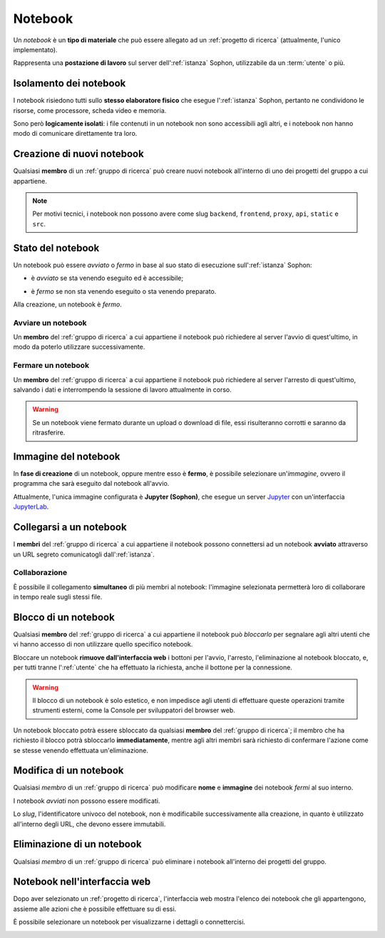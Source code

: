 Notebook
========

Un *notebook* è un **tipo di materiale** che può essere allegato ad un :ref:`progetto di ricerca` (attualmente, l'unico implementato).

Rappresenta una **postazione di lavoro** sul server dell':ref:`istanza` Sophon, utilizzabile da un :term:`utente` o più.

.. image:: diagram.png
   :width: 400


Isolamento dei notebook
-----------------------

I notebook risiedono tutti sullo **stesso elaboratore fisico** che esegue l':ref:`istanza` Sophon, pertanto ne condividono le risorse, come processore, scheda video e memoria.

Sono però **logicamente isolati**: i file contenuti in un notebook non sono accessibili agli altri, e i notebook non hanno modo di comunicare direttamente tra loro.

.. image:: diagram_network.png
   :width: 400


Creazione di nuovi notebook
---------------------------

Qualsiasi **membro** di un :ref:`gruppo di ricerca` può creare nuovi notebook all'interno di uno dei progetti del gruppo a cui appartiene.

.. image:: creation.png

.. note::

   Per motivi tecnici, i notebook non possono avere come slug ``backend``, ``frontend``, ``proxy``, ``api``, ``static`` e ``src``.


Stato del notebook
------------------

Un notebook può essere *avviato* o *fermo* in base al suo stato di esecuzione sull':ref:`istanza` Sophon:

- è *avviato* se sta venendo eseguito ed è accessibile;

  .. image:: status_stopped.png
     :height: 40

- è *fermo* se non sta venendo eseguito o sta venendo preparato.

  .. image:: status_running.png
     :height: 40

Alla creazione, un notebook è *fermo*.


Avviare un notebook
^^^^^^^^^^^^^^^^^^^

Un **membro** del :ref:`gruppo di ricerca` a cui appartiene il notebook può richiedere al server l'avvio di quest'ultimo, in modo da poterlo utilizzare successivamente.

.. image:: action_start.png


Fermare un notebook
^^^^^^^^^^^^^^^^^^^

Un **membro** del :ref:`gruppo di ricerca` a cui appartiene il notebook può richiedere al server l'arresto di quest'ultimo, salvando i dati e interrompendo la sessione di lavoro attualmente in corso.

.. image:: action_stop.png

.. warning::

   Se un notebook viene fermato durante un upload o download di file, essi risulteranno corrotti e saranno da ritrasferire.


Immagine del notebook
---------------------

In **fase di creazione** di un notebook, oppure mentre esso è **fermo**, è possibile selezionare un'*immagine*, ovvero il programma che sarà eseguito dal notebook all'avvio.

Attualmente, l'unica immagine configurata è **Jupyter (Sophon)**, che esegue un server `Jupyter`_ con un'interfaccia `JupyterLab`_.


.. _Jupyter: https://jupyter.org/
.. _JupyterLab: https://jupyterlab.readthedocs.io/en/stable/


Collegarsi a un notebook
------------------------

I **membri** del :ref:`gruppo di ricerca` a cui appartiene il notebook possono connettersi ad un notebook **avviato** attraverso un URL segreto comunicatogli  dall':ref:`istanza`.

.. image:: connection.png


Collaborazione
^^^^^^^^^^^^^^

È possibile il collegamento **simultaneo** di più membri al notebook: l'immagine selezionata permetterà loro di collaborare in tempo reale sugli stessi file.

.. image:: collaboration.png


Blocco di un notebook
---------------------

Qualsiasi **membro** del :ref:`gruppo di ricerca` a cui appartiene il notebook può *bloccarlo* per segnalare agli altri utenti che vi hanno accesso di non utilizzare quello specifico notebook.

.. image:: action_lock.png

Bloccare un notebook **rimuove dall'interfaccia web** i bottoni per l'avvio, l'arresto, l'eliminazione al notebook bloccato, e, per tutti tranne l':ref:`utente` che ha effettuato la richiesta, anche il bottone per la connessione.

.. image:: locked.png

.. warning::
   Il blocco di un notebook è solo estetico, e non impedisce agli utenti di effettuare queste operazioni tramite strumenti esterni, come la Console per sviluppatori del browser web.

Un notebook bloccato potrà essere sbloccato da qualsiasi **membro** del :ref:`gruppo di ricerca`; il membro che ha richiesto il blocco potrà sbloccarlo **immediatamente**, mentre agli altri membri sarà richiesto di confermare l'azione come se stesse venendo effettuata un'eliminazione.

.. seealso::
   :ref:`Conferma di eliminazione`


Modifica di un notebook
-----------------------

Qualsiasi *membro* di un :ref:`gruppo di ricerca` può modificare **nome** e **immagine** dei notebook *fermi* al suo interno.

I notebook *avviati* non possono essere modificati.

Lo *slug*, l'identificatore univoco del notebook, non è modificabile successivamente alla creazione, in quanto è utilizzato all'interno degli URL, che devono essere immutabili.


Eliminazione di un notebook
---------------------------

Qualsiasi *membro* di un :ref:`gruppo di ricerca` può eliminare i notebook all'interno dei progetti del gruppo.


Notebook nell'interfaccia web
-----------------------------

Dopo aver selezionato un :ref:`progetto di ricerca`, l'interfaccia web mostra l'elenco dei notebook che gli appartengono, assieme alle azioni che è possibile effettuare su di essi.

.. image:: list.png

È possibile selezionare un notebook per visualizzarne i dettagli o connettercisi.

.. image:: detail.png

